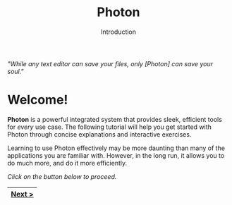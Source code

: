 
#+TITLE: Photon
#+SUBTITLE: Introduction


/"While any text editor can save your files, only [Photon] can save your soul."/


* Welcome!

*Photon* is a powerful integrated system that provides sleek, efficient tools for /every/ use case. The following tutorial will help you get started  with Photon through concise explanations and interactive exercises.

Learning to use Photon effectively may be more daunting than many of the applications you are familiar with. However, in the long run, it allows you to do much more, and do it more efficiently.


/Click on the button below to proceed./
|--------|
| [[file:1.1.org][Next >]] |
|--------|
